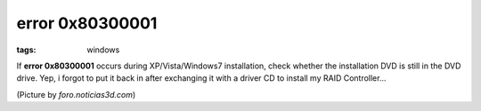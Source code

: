 error 0x80300001
================

:tags: windows

If **error 0x80300001** occurs during XP/Vista/Windows7 installation,
check whether the installation DVD is still in the DVD drive. Yep, i
forgot to put it back in after exchanging it with a driver CD to install
my RAID Controller...

.. image:: http://img515.imageshack.us/img515/8852/14102008800x600px6.jpg
   :alt: Screenshot

(Picture by *foro.noticias3d.com*)
